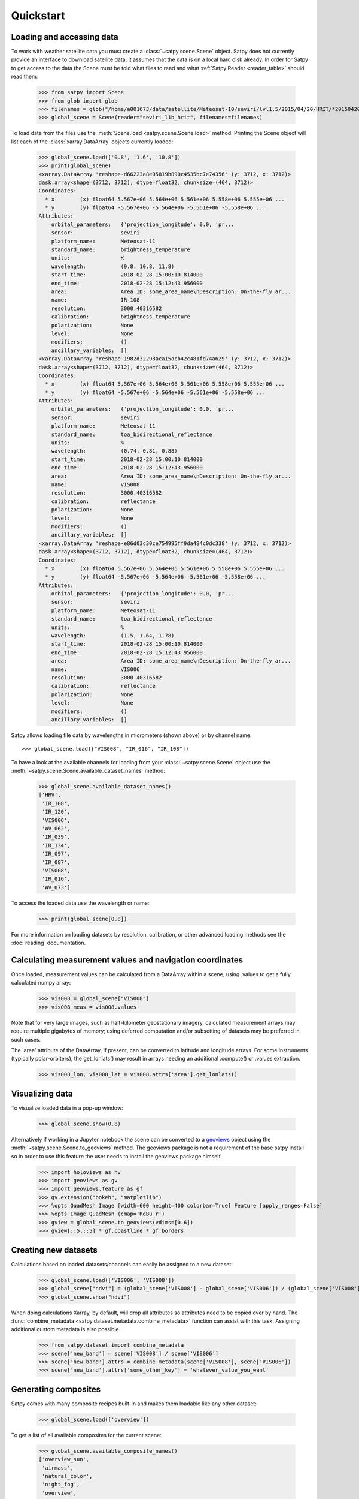 ==========
Quickstart
==========

Loading and accessing data
==========================

.. testsetup:: *
    >>> import sys
    >>> reload(sys)
    >>> sys.setdefaultencoding('utf8')

To work with weather satellite data you must create a
:class:`~satpy.scene.Scene` object. Satpy does not currently provide an
interface to download satellite data, it assumes that the data is on a
local hard disk already. In order for Satpy to get access to the data the
Scene must be told what files to read and what
:ref:`Satpy Reader <reader_table>` should read them:

    >>> from satpy import Scene
    >>> from glob import glob
    >>> filenames = glob("/home/a001673/data/satellite/Meteosat-10/seviri/lvl1.5/2015/04/20/HRIT/*201504201000*")
    >>> global_scene = Scene(reader="seviri_l1b_hrit", filenames=filenames)

To load data from the files use the :meth:`Scene.load <satpy.scene.Scene.load>`
method. Printing the Scene object will list each of the
:class:`xarray.DataArray` objects currently loaded:

    >>> global_scene.load(['0.8', '1.6', '10.8'])
    >>> print(global_scene)
    <xarray.DataArray 'reshape-d66223a8e05819b890c4535bc7e74356' (y: 3712, x: 3712)>
    dask.array<shape=(3712, 3712), dtype=float32, chunksize=(464, 3712)>
    Coordinates:
      * x        (x) float64 5.567e+06 5.564e+06 5.561e+06 5.558e+06 5.555e+06 ...
      * y        (y) float64 -5.567e+06 -5.564e+06 -5.561e+06 -5.558e+06 ...
    Attributes:
        orbital_parameters:   {'projection_longitude': 0.0, 'pr...
        sensor:               seviri
        platform_name:        Meteosat-11
        standard_name:        brightness_temperature
        units:                K
        wavelength:           (9.8, 10.8, 11.8)
        start_time:           2018-02-28 15:00:10.814000
        end_time:             2018-02-28 15:12:43.956000
        area:                 Area ID: some_area_name\nDescription: On-the-fly ar...
        name:                 IR_108
        resolution:           3000.40316582
        calibration:          brightness_temperature
        polarization:         None
        level:                None
        modifiers:            ()
        ancillary_variables:  []
    <xarray.DataArray 'reshape-1982d32298aca15acb42c481fd74a629' (y: 3712, x: 3712)>
    dask.array<shape=(3712, 3712), dtype=float32, chunksize=(464, 3712)>
    Coordinates:
      * x        (x) float64 5.567e+06 5.564e+06 5.561e+06 5.558e+06 5.555e+06 ...
      * y        (y) float64 -5.567e+06 -5.564e+06 -5.561e+06 -5.558e+06 ...
    Attributes:
        orbital_parameters:   {'projection_longitude': 0.0, 'pr...
        sensor:               seviri
        platform_name:        Meteosat-11
        standard_name:        toa_bidirectional_reflectance
        units:                %
        wavelength:           (0.74, 0.81, 0.88)
        start_time:           2018-02-28 15:00:10.814000
        end_time:             2018-02-28 15:12:43.956000
        area:                 Area ID: some_area_name\nDescription: On-the-fly ar...
        name:                 VIS008
        resolution:           3000.40316582
        calibration:          reflectance
        polarization:         None
        level:                None
        modifiers:            ()
        ancillary_variables:  []
    <xarray.DataArray 'reshape-e86d03c30ce754995ff9da484c0dc338' (y: 3712, x: 3712)>
    dask.array<shape=(3712, 3712), dtype=float32, chunksize=(464, 3712)>
    Coordinates:
      * x        (x) float64 5.567e+06 5.564e+06 5.561e+06 5.558e+06 5.555e+06 ...
      * y        (y) float64 -5.567e+06 -5.564e+06 -5.561e+06 -5.558e+06 ...
    Attributes:
        orbital_parameters:   {'projection_longitude': 0.0, 'pr...
        sensor:               seviri
        platform_name:        Meteosat-11
        standard_name:        toa_bidirectional_reflectance
        units:                %
        wavelength:           (1.5, 1.64, 1.78)
        start_time:           2018-02-28 15:00:10.814000
        end_time:             2018-02-28 15:12:43.956000
        area:                 Area ID: some_area_name\nDescription: On-the-fly ar...
        name:                 VIS006
        resolution:           3000.40316582
        calibration:          reflectance
        polarization:         None
        level:                None
        modifiers:            ()
        ancillary_variables:  []

Satpy allows loading file data by wavelengths in micrometers (shown above) or by channel name::

    >>> global_scene.load(["VIS008", "IR_016", "IR_108"])

To have a look at the available channels for loading from your :class:`~satpy.scene.Scene` object use the
:meth:`~satpy.scene.Scene.available_dataset_names` method:

    >>> global_scene.available_dataset_names()
    ['HRV',
     'IR_108',
     'IR_120',
     'VIS006',
     'WV_062',
     'IR_039',
     'IR_134',
     'IR_097',
     'IR_087',
     'VIS008',
     'IR_016',
     'WV_073']


To access the loaded data use the wavelength or name:

    >>> print(global_scene[0.8])

For more information on loading datasets by resolution, calibration, or other
advanced loading methods see the :doc:`reading` documentation.


Calculating measurement values and navigation coordinates
=========================================================

Once loaded, measurement values can be calculated from a DataArray within a scene, using .values to get a fully calculated numpy array:

    >>> vis008 = global_scene["VIS008"]
    >>> vis008_meas = vis008.values

Note that for very large images, such as half-kilometer geostationary imagery, calculated measurement arrays may require multiple gigabytes of memory; using deferred computation and/or subsetting of datasets may be preferred in such cases.

The 'area' attribute of the DataArray, if present, can be converted to latitude and longitude arrays. For some instruments (typically polar-orbiters), the get_lonlats() may result in arrays needing an additional .compute() or .values extraction.

    >>> vis008_lon, vis008_lat = vis008.attrs['area'].get_lonlats()


Visualizing data
================

To visualize loaded data in a pop-up window:

    >>> global_scene.show(0.8)

Alternatively if working in a Jupyter notebook the scene can be converted to
a `geoviews <https://geoviews.org>`_ object using the
:meth:`~satpy.scene.Scene.to_geoviews` method. The geoviews package is not a
requirement of the base satpy install so in order to use this feature the user
needs to install the geoviews package himself.

    >>> import holoviews as hv
    >>> import geoviews as gv
    >>> import geoviews.feature as gf
    >>> gv.extension("bokeh", "matplotlib")
    >>> %opts QuadMesh Image [width=600 height=400 colorbar=True] Feature [apply_ranges=False]
    >>> %opts Image QuadMesh (cmap='RdBu_r')
    >>> gview = global_scene.to_geoviews(vdims=[0.6])
    >>> gview[::5,::5] * gf.coastline * gf.borders

Creating new datasets
=====================

Calculations based on loaded datasets/channels can easily be assigned to a new dataset:

    >>> global_scene.load(['VIS006', 'VIS008'])
    >>> global_scene["ndvi"] = (global_scene['VIS008'] - global_scene['VIS006']) / (global_scene['VIS008'] + global_scene['VIS006'])
    >>> global_scene.show("ndvi")

When doing calculations Xarray, by default, will drop all attributes so attributes need to be
copied over by hand. The :func:`combine_metadata <satpy.dataset.metadata.combine_metadata>` function can assist with this task.
Assigning additional custom metadata is also possible.

    >>> from satpy.dataset import combine_metadata
    >>> scene['new_band'] = scene['VIS008'] / scene['VIS006']
    >>> scene['new_band'].attrs = combine_metadata(scene['VIS008'], scene['VIS006'])
    >>> scene['new_band'].attrs['some_other_key'] = 'whatever_value_you_want'

Generating composites
=====================

Satpy comes with many composite recipes built-in and makes them loadable like any other dataset:

    >>> global_scene.load(['overview'])

To get a list of all available composites for the current scene:

    >>> global_scene.available_composite_names()
    ['overview_sun',
     'airmass',
     'natural_color',
     'night_fog',
     'overview',
     'green_snow',
     'dust',
     'fog',
     'natural_color_raw',
     'cloudtop',
     'convection',
     'ash']

Loading composites will load all necessary dependencies to make that composite and unload them after the composite
has been generated.

.. note::

    Some composite require datasets to be at the same resolution or shape. When this is the case the Scene object must
    be resampled before the composite can be generated (see below).

Resampling
==========

.. todo::

   Explain where and how to define new areas

In certain cases it may be necessary to resample datasets whether they come
from a file or are generated composites. Resampling is useful for mapping data
to a uniform grid, limiting input data to an area of interest, changing from
one projection to another, or for preparing datasets to be combined in a
composite (see above). For more details on resampling, different resampling
algorithms, and creating your own area of interest see the
:doc:`resample` documentation. To resample a Satpy Scene:

    >>> local_scene = global_scene.resample("eurol")

This creates a copy of the original ``global_scene`` with all loaded datasets
resampled to the built-in "eurol" area. Any composites that were requested,
but could not be generated are automatically generated after resampling. The
new ``local_scene`` can now be used like the original ``global_scene`` for
working with datasets, saving them to disk or showing them on screen:

    >>> local_scene.show('overview')
    >>> local_scene.save_dataset('overview', './local_overview.tif')

Saving to disk
==============

To save all loaded datasets to disk as geotiff images:

    >>> global_scene.save_datasets()

To save all loaded datasets to disk as PNG images:

    >>> global_scene.save_datasets(writer='simple_image')

Or to save an individual dataset:

    >>> global_scene.save_dataset('VIS006', 'my_nice_image.png')

Datasets are automatically scaled or "enhanced" to be compatible with the
output format and to provide the best looking image. For more information
on saving datasets and customizing enhancements see the documentation on
:doc:`writing`.


Slicing and subsetting scenes
=============================

Array slicing can be done at the scene level in order to get subsets with consistent navigation throughout. Note that this does not take into account scenes that may include channels at multiple resolutions, i.e. index slicing does not account for dataset spatial resolution.

  >>> scene_slice = global_scene[2000:2004, 2000:2004]
  >>> vis006_slice = scene_slice['VIS006']
  >>> vis006_slice_meas = vis006_slice.values
  >>> vis006_slice_lon, vis006_slice_lat = vis006_slice.attrs['area'].get_lonlats()

To subset multi-resolution data consistently, use the :meth:`~satpy.scene.Scene.crop` method.

  >>> scene_llbox = global_scene.crop(ll_bbox=(-4.0, -3.9, 3.9, 4.0))
  >>> vis006_llbox = scene_llbox['VIS006']
  >>> vis006_llbox_meas = vis006_llbox.values
  >>> vis006_llbox_lon, vis006_llbox_lat = vis006_llbox.attrs['area'].get_lonlats()

Warnings and Errors
===================

Throughout the calculations that Satpy performs you may see various warnings
or if you have logging enabled (see :ref:`troubleshooting` below) see warning
or error log messages. There are some warnings emitted as part of Satpy's
processing that originate in the libraries that Satpy depends on, but are
mostly expected due to the way Satpy does its calculations and the data that
Satpy is working with. Except for in special cases, Satpy does not generally
hide or ignore these warnigns from dependencies and it is left to the user
to control how they'd like to handle them.

Many of the data arrays that Satpy works with use NaN values to indicate
invalid, masked, or bad quality pixels. Some calculations or libraries
emit a warning or error when they encounter NaNs. For example, Numpy will
often emit warnings like::

    RuntimeWarning: invalid value encountered in multiply

For the most part these warnings are expected. For single Satpy-based scripts
it is recommend to ignore these warnings from numpy globally using
the :func:`numpy.seterr` or :class:`numpy.errstate` functions:

.. code-block:: python

    import numpy as np
    np.seterr(invalid="ignore")

.. _troubleshooting:

Troubleshooting
===============

When something goes wrong, a first step to take is check that the latest Version
of satpy and its dependencies are installed. Satpy drags in a few packages as
dependencies per default, but each reader and writer has it's own dependencies
which can be unfortunately easy to miss when just doing a regular `pip install`.
To check the missing dependencies for the readers and writers, a utility
function called :func:`~satpy.utils.check_satpy` can be used:

  >>> from satpy.utils import check_satpy
  >>> check_satpy()

Due to the way Satpy works, producing as many datasets as possible, there are
times that behavior can be unexpected but with no exceptions raised. To help
troubleshoot these situations log messages can be turned on. To do this run
the following code before running any other Satpy code:

    >>> from satpy.utils import debug_on
    >>> debug_on()
